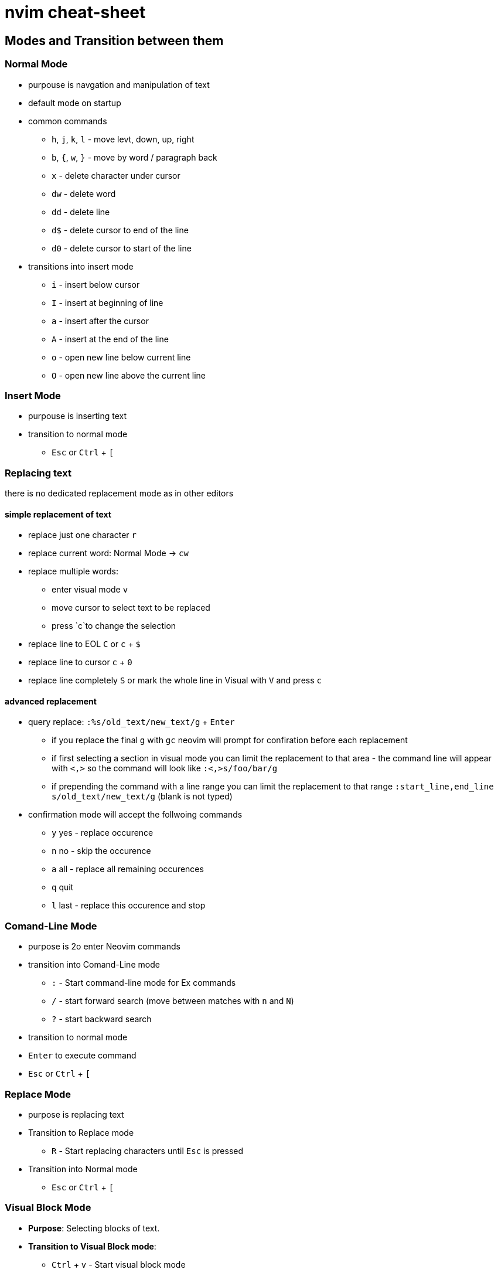 = nvim cheat-sheet

== Modes and Transition between them





=== Normal Mode

* purpouse is navgation and manipulation of text

* default mode on startup

* common commands

  ** `h`, `j`, `k`, `l` - move levt, down, up, right
  ** `b`, `{`, `w`, `}` - move by word / paragraph back
  ** `x` - delete character under cursor
  ** `dw` - delete word
  ** `dd` - delete line
  ** `d$` - delete cursor to end of the line
  ** `d0` - delete cursor to start of the line

* transitions into insert mode

  ** `i` - insert below cursor
  ** `I` - insert at beginning of line
  ** `a` - insert after the cursor
  ** `A` - insert at the end of the line
  ** `o` - open new line below current line
  ** `O` - open new line above the current line

=== Insert Mode

* purpouse is inserting text

* transition to normal mode

  ** `Esc` or `Ctrl` + `[`
  
=== Replacing text

there is no dedicated replacement mode as in other editors

==== simple replacement of text

* replace just one character `r`
* replace current word: Normal Mode -> `cw` 
* replace multiple words:
  ** enter visual mode `v`
  ** move cursor to select text to be replaced
  ** press `c`to change the selection

* replace line to EOL `C` or `c` + `$`
* replace line to cursor `c` + `0`
* replace line completely `S` or mark the whole line in Visual with `V` and press `c`


==== advanced replacement

* query replace: `:%s/old_text/new_text/g` + `Enter`
  ** if you replace the final `g` with `gc` neovim will prompt for confiration before each replacement
  ** if first selecting a section in visual mode you can limit the replacement to that area - the command line will appear with `<,>` so the command will look like `:<,>s/foo/bar/g`
  ** if prepending the command with a line range you can limit the replacement to that range `:start_line,end_line s/old_text/new_text/g` (blank is not typed)

* confirmation mode will accept the follwoing commands
  ** `y` yes - replace occurence
  ** `n` no - skip the occurence
  ** `a` all - replace all remaining occurences
  ** `q` quit
  ** `l` last - replace this occurence and stop


=== Comand-Line Mode

* purpose is 2o enter Neovim commands

* transition into Comand-Line mode

  ** `:` - Start command-line mode for Ex commands
  ** `/` - start forward search (move between matches with `n` and `N`)
  ** `?` - start backward search

* transition to normal mode

  * `Enter` to execute command
  * `Esc` or `Ctrl` + `[`

=== Replace Mode

* purpose is replacing text
* Transition to Replace mode

  ** `R` - Start replacing characters until `Esc` is pressed

* Transition into Normal mode

  ** `Esc` or `Ctrl` + `[`

=== Visual Block Mode

* **Purpose**: Selecting blocks of text.
* **Transition to Visual Block mode**:
  ** `Ctrl` + `v` - Start visual block mode
* **Transition to Normal mode**:
  ** `Esc` or `Ctrl` + `[`

== Working with Buffers

=== Opening and Creating Buffers

* `:e filename` - open a file as new buffer
* `:new` - open a new empty buffer in a horizontally split window
* `:vnew` - open a new empty buffer in a vertically split window

=== Navigating Buffers

* `:ls` or `:buffers` - list all buffers
* `:bnext` or `:bn` - switch to next buffer
* `:bprev' or `:bp` - switch to previous buffer
* `:bfirst` or `:bf` - switch to first buffer
* `:blast` or `:bl` - switch to last buffer
* `:buffer [N]` - switch to buffer number N
* `:b [Name] - switch to buffer with a specified name
* `:b#` - move to alternate (i.e. last visisted) buffer

=== Deleting and Unloading Buffers

* `:bdelete` or `:bd` - delete current buffer
* `:bd [N]` - delete buffer number N
* `:bwipeot` or `:bw` - wipe out current buffer (removes buffer and associated data)
* `:bw [N]` - wipe out buffer number N


:bufdo if !&modified | bdelete | endif

== Yank and Paste

=== working with old buffers

* to see content of all registers type `:reg`
* identify the register you want to use, each is identified by a special character
* to paste text from a register use the `"<register>p` or `"<register>P` 

== Working with Splits

=== creating Splits

* horizontal split `:slit` or `:sp`
* vertical split `:vsplit` or `:vs`

to open split with a specific file each can be complemented with `filename`


* open split with a new file `:new filename`
* open split with a new file `:vnew filename`


=== navigating splits


* move to split above `Ctrl-w k`
* move to split below `Ctrl-w j`
* move to split on the left `Ctrl-w h`
* move to split on the right `Ctrl-w l`
* cycle throguh splits `Ctrl-w w`
* move to a specific split by number `Ctrl-w <number>w`


=== resizing splits

* increase / decrease height `Ctrl-w +` / `Ctrl-w -`
* increase / decrease width `Ctrl-w >` / `Ctrl-w <`
* equalize splits `Ctrl-w =`

=== closing splits

* close current split `:close` or `Ctrl-w c`
* close all others `:only` or `Ctrl-w o`

== Advanced Editing Use Cases

=== adding quotes around variables in bash scripts

I want to add a quote around any statement starting with `$`

==== Method 1: Visual Mode and Regex

* highlight the area where the replacement should happen (Visual Mode)
* run the command: `:s/\(\$\w\+\)/"\1"/g` 

==== Method 2: Use a Macro

* record a macro with `qq` to start recording into register `q`
* stop recording with `q`
* execute the macro with `@q`
* repeat with `@@`

== Plugins

=== Neo-Tree

=== Custom

SwapSplit

Command Explanation
wincmd: A prefix used in Vim to execute window commands.
L: Moves the current window to the far right.
K: Moves the current window to the top.
J: Moves the current window to the bottom.
H: Moves the current window to the far left.
Custom Command



Yes, the wincmd commands are native to both Vim and Neovim. They are used to manipulate window layouts directly. You can indeed use these commands interactively in your Neovim session or map them to keys for convenience.

Using wincmd Commands Directly
You can use the wincmd commands directly from the command mode in Neovim. Here's how you can do it:

Enter Command Mode:

Press : to enter command mode.
Execute wincmd Commands:

Type wincmd followed by the command letter (e.g., L, H, J, K).




Key Mappings for Convenience
To make it even more convenient, you can map these commands to specific key combinations in your init.vim or init.lua configuration file. Here’s how you can do it:

For init.vim:

vim
Copy code
" Move current window to the far right
nnoremap <Leader>wr :wincmd L<CR>

" Move current window to the far left
nnoremap <Leader>wl :wincmd H<CR>

" Move current window to the top
nnoremap <Leader>wk :wincmd K<CR>

" Move current window to the bottom
nnoremap <Leader>wj :wincmd J<CR>
For init.lua:

lua
Copy code
-- Move current window to the far right
vim.api.nvim_set_keymap('n', '<Leader>wr', ':wincmd L<CR>', { noremap = true, silent = true })

-- Move current window to the far left
vim.api.nvim_set_keymap('n', '<Leader>wl', ':wincmd H<CR>', { noremap = true, silent = true })

-- Move current window to the top
vim.api.nvim_set_keymap('n', '<Leader>wk', ':wincmd K<CR>', { noremap = true, silent = true })

-- Move current window to the bottom
vim.api.nvim_set_keymap('n', '<Leader>wj', ':wincmd J<CR>', { noremap = true, silent = true })
In these mappings, <Leader> is a placeholder for your leader key (commonly set to \ or ,). You can invoke these commands with <Leader>wr to move the current window to the far right, and so on.



for f in $(ls | grep -v "important_file.txt"); do mv "$f" "_$f"; done



